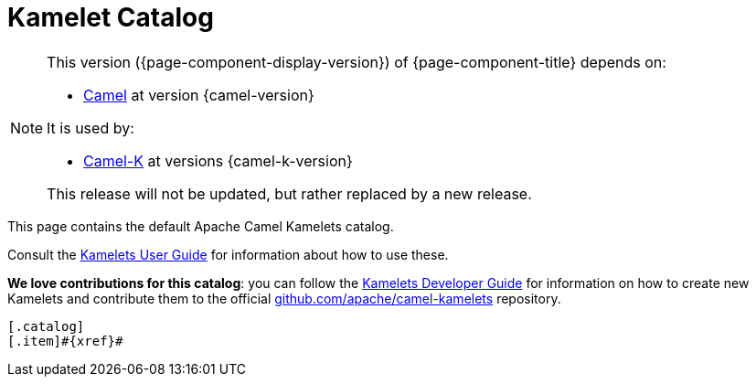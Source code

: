 = Kamelet Catalog

[NOTE]
--
This version ({page-component-display-version}) of {page-component-title} depends on:

* xref:{camel-docs-version}@components::index.adoc[Camel] at version {camel-version}

It is used by:

* xref:{camel-k-docs-version}@camel-k::index.adoc[Camel-K] at versions {camel-k-version}

ifdef::lts[This long term service release will be supported until {lts}.]
ifndef::lts[]
ifdef::prerelease[This is the development version of {page-component-title}. It should not be used in production.]
ifndef::prerelease[This release will not be updated, but rather replaced by a new release.]
endif::[]
--

This page contains the default Apache Camel Kamelets catalog.

Consult the xref:{camel-k-docs-version}@camel-k::kamelets/kamelets-user.adoc[Kamelets User Guide] for information about how to use these.

**We love contributions for this catalog**: you can follow the xref:{camel-k-docs-version}@camel-k::kamelets/kamelets-dev.adoc[Kamelets Developer Guide] for information on how to create new Kamelets and contribute them to the official https://github.com/apache/camel-kamelets/[github.com/apache/camel-kamelets] repository.

[indexBlock,'xref=$xref']
----
[.catalog]
[.item]#{xref}#

----
